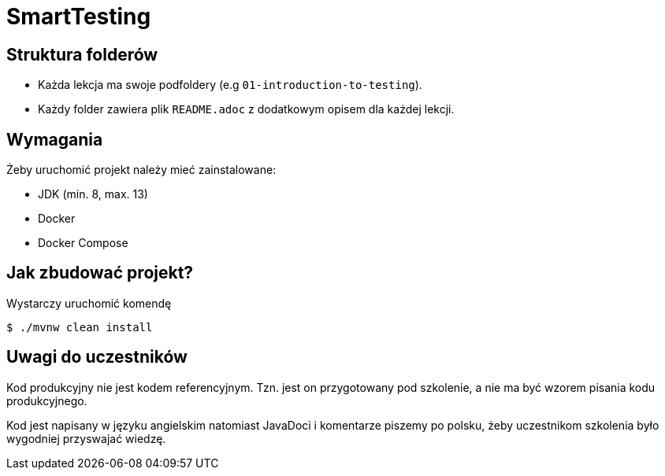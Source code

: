 =  SmartTesting

== Struktura folderów

* Każda lekcja ma swoje podfoldery (e.g `01-introduction-to-testing`).
* Każdy folder zawiera plik `README.adoc` z dodatkowym opisem dla każdej lekcji.

== Wymagania

Żeby uruchomić projekt należy mieć zainstalowane:

* JDK (min. 8, max. 13)
* Docker
* Docker Compose

== Jak zbudować projekt?

Wystarczy uruchomić komendę

```
$ ./mvnw clean install
```

== Uwagi do uczestników

Kod produkcyjny nie jest kodem referencyjnym. Tzn. jest on przygotowany pod szkolenie, a nie ma być wzorem pisania kodu produkcyjnego.

Kod jest napisany w języku angielskim natomiast JavaDoci i komentarze piszemy po polsku, żeby uczestnikom szkolenia było wygodniej przyswajać wiedzę.